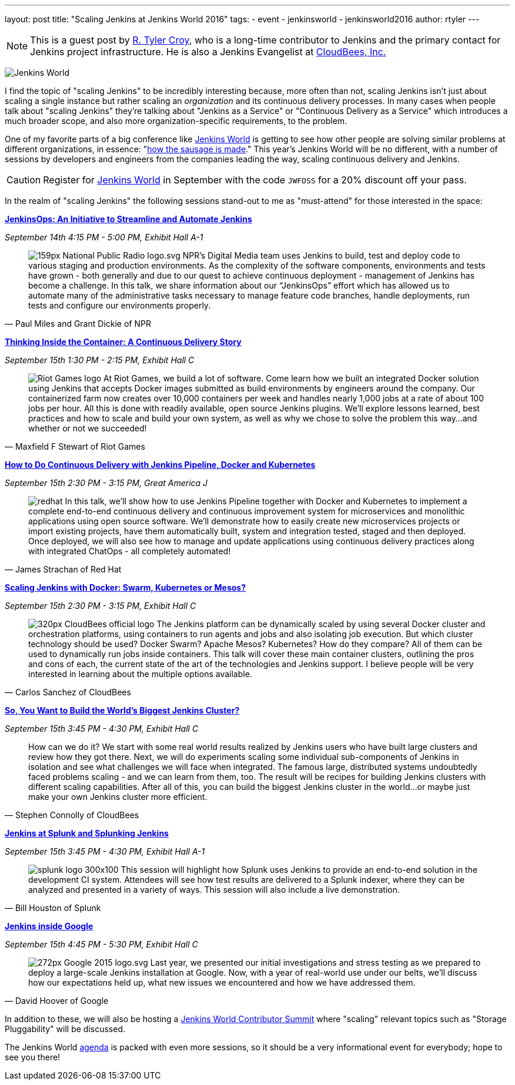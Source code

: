 ---
layout: post
title: "Scaling Jenkins at Jenkins World 2016"
tags:
- event
- jenkinsworld
- jenkinsworld2016
author: rtyler
---

[NOTE]
--
This is a guest post by link:https://github.com/rtyler[R. Tyler Croy], who is a
long-time contributor to Jenkins and the primary contact for Jenkins project
infrastructure. He is also a Jenkins Evangelist at
link:http://cloudbees.com[CloudBees, Inc.]
--

image:/images/conferences/Jenkins-World_125x125.png[Jenkins World, role=right]


I find the topic of "scaling Jenkins" to be incredibly interesting because,
more often than not, scaling Jenkins isn't just about scaling a single instance
but rather scaling an _organization_ and its continuous delivery processes. In
many cases when people talk about "scaling Jenkins" they're talking about
"Jenkins as a Service" or "Continuous Delivery as a Service" which introduces a
much broader scope, and also more organization-specific requirements, to the
problem.

One of my favorite parts of a big conference like
link:https://www.cloudbees.com/jenkinsworld/home[Jenkins World] is getting to
see how other people are solving similar problems at different organizations,
in essence:
"link:https://english.stackexchange.com/questions/120739/a-peek-into-the-sausage-factory[how
the sausage is made]." This year's Jenkins World will be no different, with a number
of sessions by developers and engineers from the companies leading the way,
scaling continuous delivery and Jenkins.


[CAUTION]
--
Register for link:https://www.cloudbees.com/jenkinsworld/home[Jenkins World] in
September with the code `JWFOSS` for a 20% discount off your pass.
--

In the realm of "scaling Jenkins" the following sessions stand-out to me as
"must-attend" for those interested in the space:


link:https://www.cloudbees.com/jenkinsops-initiative-streamline-and-automate-jenkins[*JenkinsOps:
An Initiative to Streamline and Automate Jenkins*]

_September 14th 4:15 PM - 5:00 PM, Exhibit Hall A-1_

[quote, Paul Miles and Grant Dickie of NPR]
--
image:/images/post-images/scaling-jenkins-at-jenkinsworld/159px-National_Public_Radio_logo.svg.png[role=right]
NPR’s Digital Media team uses Jenkins to build, test and deploy code to various
staging and production environments. As the complexity of the software
components, environments and tests have grown - both generally and due to our
quest to achieve continuous deployment - management of Jenkins has become a
challenge. In this talk, we share information about our “JenkinsOps” effort
which has allowed us to automate many of the administrative tasks necessary to
manage feature code branches, handle deployments, run tests and configure our
environments properly.
--


link:https://www.cloudbees.com/thinking-inside-container-continuous-delivery-story[*Thinking
Inside the Container: A Continuous Delivery Story]*

_September 15th 1:30 PM - 2:15 PM, Exhibit Hall C_

[quote, Maxfield F Stewart of Riot Games]
--
image:/images/post-images/scaling-jenkins-at-jenkinsworld/Riot_Games_logo.png[role=left]
At Riot Games, we build a lot of software. Come learn how we built an
integrated Docker solution using Jenkins that accepts Docker images submitted
as build environments by engineers around the company. Our containerized farm
now creates over 10,000 containers per week and handles nearly 1,000 jobs at a
rate of about 100 jobs per hour. All this is done with readily available, open
source Jenkins plugins. We’ll explore lessons learned, best practices and how
to scale and build your own system, as well as why we chose to solve the
problem this way…and whether or not we succeeded!
--


link:https://www.cloudbees.com/how-do-continuous-delivery-jenkins-pipeline-docker-and-kubernetes[*How
to Do Continuous Delivery with Jenkins Pipeline, Docker and Kubernetes*]

_September 15th 2:30 PM - 3:15 PM, Great America J_

[quote, James Strachan of Red Hat]
--
image:/images/post-images/pipeline-at-jenkinsworld/redhat.png[role=right]
In this talk, we’ll show how to use Jenkins Pipeline together with Docker and
Kubernetes to implement a complete end-to-end continuous delivery and
continuous improvement system for microservices and monolithic applications
using open source software. We’ll demonstrate how to easily create new
microservices projects or import existing projects, have them automatically
built, system and integration tested, staged and then deployed. Once deployed,
we will also see how to manage and update applications using continuous
delivery practices along with integrated ChatOps - all completely automated!
--




link:https://www.cloudbees.com/scaling-jenkins-docker-swarm-kubernetes-or-mesos[*Scaling
Jenkins with Docker: Swarm, Kubernetes or Mesos?*]

_September 15th 2:30 PM - 3:15 PM, Exhibit Hall C_

[quote, Carlos Sanchez of CloudBees]
--
image:/images/post-images/scaling-jenkins-at-jenkinsworld/320px-CloudBees_official_logo.png[role=right]
The Jenkins platform can be dynamically scaled by using several Docker cluster
and orchestration platforms, using containers to run agents and jobs and also
isolating job execution. But which cluster technology should be used? Docker
Swarm? Apache Mesos? Kubernetes? How do they compare? All of them can be used
to dynamically run jobs inside containers. This talk will cover these main
container clusters, outlining the pros and cons of each, the current state of
the art of the technologies and Jenkins support. I believe people will be very
interested in learning about the multiple options available.
--

link:https://www.cloudbees.com/so-you-want-build-worlds-biggest-jenkins-cluster[*So,
You Want to Build the World's Biggest Jenkins Cluster?*]

_September 15th 3:45 PM - 4:30 PM, Exhibit Hall C_

[quote, Stephen Connolly of CloudBees]
--
How can we do it? We start with some real world results realized by Jenkins
users who have built large clusters and review how they got there. Next, we
will do experiments scaling some individual sub-components of Jenkins in
isolation and see what challenges we will face when integrated. The famous
large, distributed systems undoubtedly faced problems scaling - and we can
learn from them, too. The result will be recipes for building Jenkins
clusters with different scaling capabilities. After all of this, you can
build the biggest Jenkins cluster in the world…or maybe just make your own
Jenkins cluster more efficient.
--



link:https://www.cloudbees.com/jenkins-splunk-and-splunking-jenkins[*Jenkins at
Splunk and Splunking Jenkins*]

_September 15th 3:45 PM - 4:30 PM, Exhibit Hall A-1_

[quote, Bill Houston of Splunk]
--
image:/images/post-images/scaling-jenkins-at-jenkinsworld/splunk-logo-300x100.gif[role=right]
This session will highlight how Splunk uses Jenkins to provide an end-to-end
solution in the development CI system. Attendees will see how test results are
delivered to a Splunk indexer, where they can be analyzed and presented in a
variety of ways. This session will also include a live demonstration.
--


link:https://www.cloudbees.com/jenkins-inside-google[*Jenkins inside Google*]

_September 15th 4:45 PM - 5:30 PM, Exhibit Hall C_

[quote, David Hoover of Google]
--
image:/images/post-images/scaling-jenkins-at-jenkinsworld/272px-Google_2015_logo.svg.png[role=right]
Last year, we presented our initial investigations and stress testing as we
prepared to deploy a large-scale Jenkins installation at Google. Now, with a
year of real-world use under our belts, we’ll discuss how our expectations held
up, what new issues we encountered and how we have addressed them.
--


In addition to these, we will also be hosting a
link:http://www.meetup.com/jenkinsmeetup/events/232811529/[Jenkins World
Contributor Summit] where "scaling" relevant topics such as "Storage
Pluggability" will be discussed.


The Jenkins World link:https://www.cloudbees.com/juc/agenda[agenda] is packed
with even more sessions, so it should be a very informational event for
everybody; hope to see you there!
